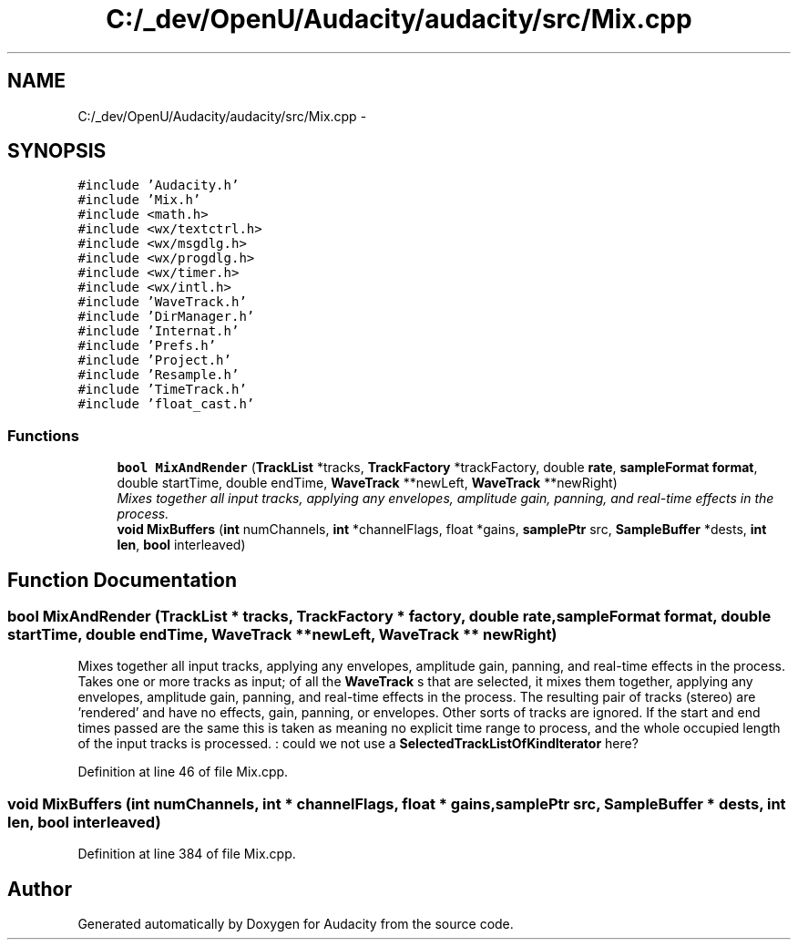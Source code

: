 .TH "C:/_dev/OpenU/Audacity/audacity/src/Mix.cpp" 3 "Thu Apr 28 2016" "Audacity" \" -*- nroff -*-
.ad l
.nh
.SH NAME
C:/_dev/OpenU/Audacity/audacity/src/Mix.cpp \- 
.SH SYNOPSIS
.br
.PP
\fC#include 'Audacity\&.h'\fP
.br
\fC#include 'Mix\&.h'\fP
.br
\fC#include <math\&.h>\fP
.br
\fC#include <wx/textctrl\&.h>\fP
.br
\fC#include <wx/msgdlg\&.h>\fP
.br
\fC#include <wx/progdlg\&.h>\fP
.br
\fC#include <wx/timer\&.h>\fP
.br
\fC#include <wx/intl\&.h>\fP
.br
\fC#include 'WaveTrack\&.h'\fP
.br
\fC#include 'DirManager\&.h'\fP
.br
\fC#include 'Internat\&.h'\fP
.br
\fC#include 'Prefs\&.h'\fP
.br
\fC#include 'Project\&.h'\fP
.br
\fC#include 'Resample\&.h'\fP
.br
\fC#include 'TimeTrack\&.h'\fP
.br
\fC#include 'float_cast\&.h'\fP
.br

.SS "Functions"

.in +1c
.ti -1c
.RI "\fBbool\fP \fBMixAndRender\fP (\fBTrackList\fP *tracks, \fBTrackFactory\fP *trackFactory, double \fBrate\fP, \fBsampleFormat\fP \fBformat\fP, double startTime, double endTime, \fBWaveTrack\fP **newLeft, \fBWaveTrack\fP **newRight)"
.br
.RI "\fIMixes together all input tracks, applying any envelopes, amplitude gain, panning, and real-time effects in the process\&. \fP"
.ti -1c
.RI "\fBvoid\fP \fBMixBuffers\fP (\fBint\fP numChannels, \fBint\fP *channelFlags, float *gains, \fBsamplePtr\fP src, \fBSampleBuffer\fP *dests, \fBint\fP \fBlen\fP, \fBbool\fP interleaved)"
.br
.in -1c
.SH "Function Documentation"
.PP 
.SS "\fBbool\fP MixAndRender (\fBTrackList\fP * tracks, \fBTrackFactory\fP * factory, double rate, \fBsampleFormat\fP format, double startTime, double endTime, \fBWaveTrack\fP ** newLeft, \fBWaveTrack\fP ** newRight)"

.PP
Mixes together all input tracks, applying any envelopes, amplitude gain, panning, and real-time effects in the process\&. Takes one or more tracks as input; of all the \fBWaveTrack\fP s that are selected, it mixes them together, applying any envelopes, amplitude gain, panning, and real-time effects in the process\&. The resulting pair of tracks (stereo) are 'rendered' and have no effects, gain, panning, or envelopes\&. Other sorts of tracks are ignored\&. If the start and end times passed are the same this is taken as meaning no explicit time range to process, and the whole occupied length of the input tracks is processed\&. : could we not use a \fBSelectedTrackListOfKindIterator\fP here? 
.PP
Definition at line 46 of file Mix\&.cpp\&.
.SS "\fBvoid\fP MixBuffers (\fBint\fP numChannels, \fBint\fP * channelFlags, float * gains, \fBsamplePtr\fP src, \fBSampleBuffer\fP * dests, \fBint\fP len, \fBbool\fP interleaved)"

.PP
Definition at line 384 of file Mix\&.cpp\&.
.SH "Author"
.PP 
Generated automatically by Doxygen for Audacity from the source code\&.

